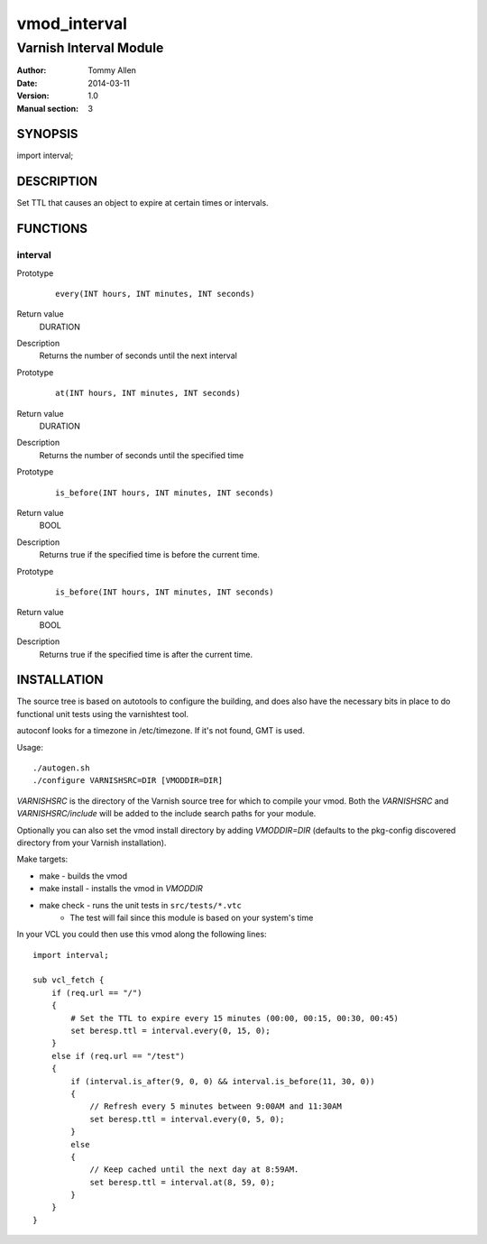 =============
vmod_interval
=============

-----------------------
Varnish Interval Module
-----------------------

:Author: Tommy Allen
:Date: 2014-03-11
:Version: 1.0
:Manual section: 3

SYNOPSIS
========

import interval;


DESCRIPTION
===========

Set TTL that causes an object to expire at certain times or intervals.


FUNCTIONS
=========

interval
--------

Prototype
    ::

        every(INT hours, INT minutes, INT seconds)
Return value
    DURATION
Description
    Returns the number of seconds until the next interval


Prototype
    ::

        at(INT hours, INT minutes, INT seconds)
Return value
    DURATION
Description
    Returns the number of seconds until the specified time


Prototype
    ::

        is_before(INT hours, INT minutes, INT seconds)
Return value
    BOOL
Description
    Returns true if the specified time is before the current time.


Prototype
    ::

        is_before(INT hours, INT minutes, INT seconds)
Return value
    BOOL
Description
    Returns true if the specified time is after the current time.


INSTALLATION
============

The source tree is based on autotools to configure the building, and
does also have the necessary bits in place to do functional unit tests
using the varnishtest tool.

autoconf looks for a timezone in /etc/timezone.  If it's not found, GMT
is used.

Usage::

    ./autogen.sh
    ./configure VARNISHSRC=DIR [VMODDIR=DIR]

`VARNISHSRC` is the directory of the Varnish source tree for which to
compile your vmod. Both the `VARNISHSRC` and `VARNISHSRC/include`
will be added to the include search paths for your module.

Optionally you can also set the vmod install directory by adding
`VMODDIR=DIR` (defaults to the pkg-config discovered directory from your
Varnish installation).

Make targets:

* make - builds the vmod
* make install - installs the vmod in `VMODDIR`
* make check - runs the unit tests in ``src/tests/*.vtc``
    * The test will fail since this module is based on your system's time

In your VCL you could then use this vmod along the following lines::

    import interval;

    sub vcl_fetch {
        if (req.url == "/")
        {
            # Set the TTL to expire every 15 minutes (00:00, 00:15, 00:30, 00:45)
            set beresp.ttl = interval.every(0, 15, 0);
        }
        else if (req.url == "/test")
        {
            if (interval.is_after(9, 0, 0) && interval.is_before(11, 30, 0))
            {
                // Refresh every 5 minutes between 9:00AM and 11:30AM
                set beresp.ttl = interval.every(0, 5, 0);
            }
            else
            {
                // Keep cached until the next day at 8:59AM.
                set beresp.ttl = interval.at(8, 59, 0);
            }
        }
    }
